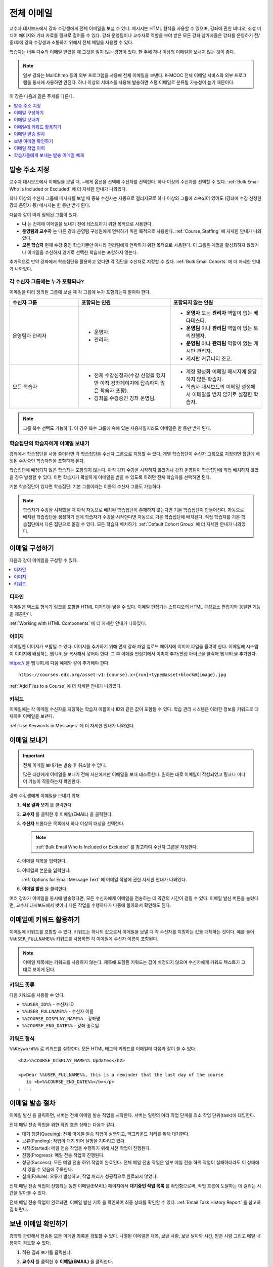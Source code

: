 .. _Bulk Email:

##############################
전체 이메일
##############################

교수자 대시보드에서 강좌 수강생에게 전체 이메일을 보낼 수 있다. 메시지는 HTML 형식을 사용할 수 있으며, 강좌에 관한 비디오, 소셜 미디어 페이지와 기타 자료를 링크로 걸어둘 수 있다. 강좌 운영팀이나 교수자로 역할을 부여 받은 모든 강좌 참가자들은 강좌를 운영하기 전/중/후에 강좌 수강생과 소통하기 위해서 전체 메일을 사용할 수 있다.

학습자는 너무 다수의 이메일 받았을 때 그것을 읽지 않는 경향이 있다. 한 주에 하나 이상의 이메일을 보내지 않는 것이 좋다.

.. note:: 일부 강좌는 MailChimp 등의 외부 프로그램을 사용해 전체 이메일을 보낸다. K-MOOC 전체 이메일 서비스와 외부 프로그램을 동시에 사용하면 안된다. 하나 이상의 서비스를 사용해 발송하면 스팸 이메일로 분류될 가능성이 높기 때문이다.


이 장은 다음과 같은 주제를 다룬다.

.. contents::
  :local:
  :depth: 1

.. _bulk_email_message_addressing:

*************************
발송 주소 지정
*************************

교수자 대시보드에서 이메일을 보낼 때,  ~에게 옵션을 선택해 수신자를 선택한다. 하나 이상의 수신자를 선택할 수 있다. :ref:`Bulk Email Who Is Included or Excluded` 에 더 자세한 안내가 나와있다.

하나 이상의 수신자 그룹에 메시지를 보낼 때 중복 수신자는 자동으로 걸러지므로 하나 이상의 그룹에 소속되어 있어도 (강좌에 수강 신청한 강좌 운영자 등) 메시지는 한 통만 받게 된다.

다음과 같이 미리 정의된 그룹이 있다.

* **나** 는 전체에 이메일을 보내기 전에 테스트하기 위한 목적으로 사용한다.

* **운영팀과 교수자** 는 다른 강좌 운영팀 구성원에게 연락하기 위한 목적으로 사용한다. :ref:`Course_Staffing` 에 자세한 안내가 나와있다.

* **모든 학습자** 현재 수강 중인 학습자뿐만 아니라 관리팀에게 연락하기 위한 목적으로 사용한다. 이 그룹은 계정을 활성화하지 않았거나 이메일을 수신하지 않기로 선택한 학습자는 포함하지 않는다.

추가적으로 만약 강좌에서 학습집단을 활용하고 있다면 각 집단을 수신자로 지정할 수 있다.  :ref:`Bulk Email Cohorts` 에 더 자세한 안내가 나와있다.


.. _Bulk Email Who Is Included or Excluded:

=========================================
각 수신자 그룹에는 누가 포함되나?
=========================================

이메일을 미리 정의된 그룹에 보낼 때 각 그룹에 누가 포함되는지 알아야 한다.


.. list-table::
   :widths: 30 40 40
   :header-rows: 1

   * - 수신자 그룹
     - 포함되는 인원
     - 포함되지 않는 인원
   * - 운영팀과 관리자
     - * 운영자.
       * 관리자.
     - * **운영자** 또는 **관리자** 역할이 없는 베타테스터.
       * **운영팀** 이나 **관리팀** 역할이 없는 토의진행자.
       * **운영팀** 이나 **관리팀** 역할이 없는 게시판 관리자.
       * 게시판 커뮤니티 조교.
   * - 모든 학습자
     - * 전체 수강신청자(수강 신청을 했지만 아직 강좌페이지에 접속하지 않은 학습자 포함).
       * 강좌를 수강중인 강좌 운영팀.
     - * 계정 활성화 이메일 메시지에 응답하지 않은 학습자.
       * 학습자 대시보드의 이메일 설정에서 이메일을 받지 않기로 설정한 학습자.

.. note:: 그룹 복수 선택도 가능하다. 이 경우 복수 그룹에 속해 있는 사용자일지라도 이메일은 한 통만 받게 된다.


.. _Bulk Email Cohorts:

===================================================
학습집단의 학습자에게 이메일 보내기
===================================================

강좌에서 학습집단을 사용 중이라면 각 학습집단을 수신자 그룹으로 지정할 수 있다. 개별 학습집단이 수신자 그룹으로 지정되면 집단에 배정된 수강중인 학습자만을 포함하게 된다.

학습집단에 배정되지 않은 학습자는 포함되지 않는다. 아직 강좌 수강을 시작하지 않았거나 강좌 운영팀이 학습집단에 직접 배치하지 않았을 경우 발생할 수 있다. 이런 학습자가 확실하게 이메일을 받을 수 있도록 하려면 전체 학습자를 선택하면 된다.

기본 학습집단이 있다면 학습집단: 기본 그룹이라는 이름의 수신자 그룹도 가능하다.

.. note:: 학습자가 수강을 시작했을 때 아직 자동으로 배치된 학습집단이 존재하지 않는다면 기본 학습집단이 만들어진다. 자동으로 배치된 학습집단을 생성하기 전에 학습자가 수강을 시작한다면 자동으로 기본 학습집단에 배치된다. 직접 학습자를 기본 학습집단에서 다른 집단으로 옮길 수 있다. 모든 학습자 배치하기:  :ref:`Default Cohort Group` 에 더 자세한 안내가 나와있다.


.. _Options for Email Message Text:

*******************************
이메일 구성하기
*******************************

다음과 같이 이메일을 구성할 수 있다.

.. contents::
  :local:
  :depth: 1

=======
디자인
=======

이메일은 텍스트 형식과 링크를 포함한 HTML 디자인을 넣을 수 있다. 이메일 편집기는 스튜디오의 HTML 구성요소 편집기와 동일한 기능을 제공한다.

:ref:`Working with HTML Components`  에 더 자세한 안내가 나와있다.

======
이미지
======

이메일엔 이미지가 포함될 수 있다. 이미지를 추가하기 위해 먼저 강좌 파일 업로드 페이지에 이미지 파일을 올려야 한다. 이메일에 시스템이 이미지에 배정하는 웹 URL을 복사해서 넣어야 한다. 그 후 이메일 편집기에서 이미지 추가/편집 아이콘을 클릭해 웹 URL을 추가한다.

https:// 을 웹 URL에 다음 예제와 같이 추가해야 한다.

::

    https://courses.edx.org/asset-v1:{course}.x+{run}+type@asset+block@{image}.jpg

:ref:`Add Files to a Course` 에 더 자세한 안내가 나와있다.

=========
키워드
=========

이메일에는 각 이메일 수신자를 지칭하는 학습자 이름이나 ID와 같은 값이 포함될 수 있다. 학습 관리 시스템은 이러한 정보를 키워드로 대체하여 이메일을 보낸다.

:ref:`Use Keywords in Messages` 에 더 자세한 안내가 나와있다.

.. _Send_Bulk_Email:

**************************************************
이메일 보내기
**************************************************

.. Important:: 전체 이메일 보내기는 발송 후 취소할 수 없다.

   많은 대상에게 이메일을 보내기 전에 자신에게만 이메일을 보내 테스트한다. 원하는 대로 이메일이 작성되었고 링크나 미디어 기능이 작동하는지 확인한다.

강좌 수강생에게 이메일을 보내기 위해.

#. **적용 결과 보기** 를 클릭한다.

#. **교수자** 를 클릭한 후 이메일(EMAIL) 을 클릭한다.

#. **수신자** 드롭다운 목록에서 하나 이상의 대상을 선택한다.

   .. note:: :ref:`Bulk Email Who Is Included or Excluded` 를 참고하여 수신자 그룹을 지정한다.

#. 이메일 제목을 입력한다.

#. 이메일의 본문을 입력한다.

   :ref:`Options for Email Message Text` 에 이메일 작성에 관한 자세한 안내가 나와있다.

#. **이메일 발신** 을 클릭한다.

여러 강좌가 이메일을 동시에 발송했다면, 모든 수신자에게 이메일을 전송하는 데 약간의 시간이 걸릴 수 있다. 이메일 발신 버튼을 눌렀다면, 교수자 대시보드에서 벗어나 다른 작업을 수행하다가 나중에 돌아와서 확인해도 된다.


.. _Use Keywords in Messages:

****************************
이메일에 키워드 활용하기
****************************

이메일에 키워드를 포함할 수 있다. 키워드는 하나의 값으로서 이메일을 보낼 때 각 수신자를 지칭하는 값을 대체하는 것이다. 예를 들어  ``%%USER_FULLNAME%%`` 키워드를 사용하면 각 이메일에 수신자 이름이 포함된다.

.. note::
  이메일 제목에는 키워드를 사용하지 않는다. 제목에 포함된 키워드는 값이 배정되지 않으며 수신자에게 키워드 텍스트가 그대로 보이게 된다.

===================
키워드 종류
===================

다음 키워드를 사용할 수 있다.

* ``%%USER_ID%%`` - 수신자 ID
* ``%%USER_FULLNAME%%`` - 수신자 이름
* ``%%COURSE_DISPLAY_NAME%%`` - 강좌명
* ``%%COURSE_END_DATE%%`` - 강좌 종료일

===================
키워드 형식
===================

``%%Keyword%%`` 로 키워드를 설정한다. 모든 HTML 태그의 키워드를 이메일에 다음과 같이 쓸 수 있다.

::

  <h2>%%COURSE_DISPLAY_NAME%% Updates</h2>

  <p>Dear %%USER_FULLNAME%%, this is a reminder that the last day of the course
     is <b>%%COURSE_END_DATE%%</b></p>
  . . .

.. _Email_queuing:

****************************
이메일 발송 절차
****************************

이메일 발신 을 클릭하면, 서버는 전체 이메일 발송 작업을 시작한다. 서버는 일련의 여러 작업 단계를 최소 작업 단위(task)에 대입한다.

.. image:: ../../../shared/images/Bulk_email_states.png
       :alt: Flowchart of the possible states of a bulk email task.

전체 메일 전송 작업을 위한 작업 흐름 상태는 다음과 같다.

* 대기 행렬(Queuing): 전체 이메일 발송 작업이 실행되고, 백그라운드 처리를 위해 대기한다.
* 보류(Pending): 작업이 대기 되어 실행을 기다리고 있다.
* 시작(Started): 메일 전송 작업을 수행하기 위해 사전 작업이 진행된다.
* 진행(Progress): 메일 전송 작업이 진행된다.
* 성공(Success): 모든 메일 전송 하위 작업이 완료된다. 전체 메일 전송 작업은 일부 메일 전송 하위 작업이 실패하더라도 이 상태에서 있을 수 있음에 주목한다.
* 실패(Failure): 오류가 발생하고, 작업 처리가 성공적으로 완료되지 않았다.

전체 메일 전송 작업이 진행되는 동안 이메일(EMAIL) 페이지에서 **대기중인 작업 목록** 를 확인함으로써, 작업 흐름에 도달하는 데 걸리는 시간을 알아볼 수 있다.

.. image:: ../../../shared/images/Bulk_email_pending.png
       :alt: Information about an email message, including who submitted it
             and when, in tabular format

전체 메일 전송 작업이 완료되면, 이메일 발신 기록 을 확인하여 최종 상태를 확인할 수 있다.  :ref:`Email Task History Report` 을 참고하길 바란다.

.. _Review Sent Messages:

********************************
보낸 이메일 확인하기
********************************

강좌와 관련해서 전송된 모든 이메일 목록을 검토할 수 있다. 나열된 이메일은 제목, 보낸 사람, 보낸 날짜와 시간, 받은 사람 그리고 메일 내용까지 검토할 수 있다.

#. 적용 결과 보기를 클릭한다.

#. **교수자** 를 클릭한 후 **이메일(EMAIL)** 을 클릭한다.

#. 이메일 발신 기록 항목에 이메일 발송 내역 확인을 클릭한다. 보낸 이메일 목록이 뜬다.

   .. image:: ../../../shared/images/Bulk_email_list.png
    :alt: A tabular list of sent messages, with columns for subject, sent by,
          time sent, and number sent.

#. 메시지의 추가 정보를 검토하기 위해 이메일 제목을 클릭한다. 대화 상자에서 메시지가 열린다.

   .. image:: ../../../shared/images/Bulk_email_sent.png
    :alt: A dialog box with the subject, sent by, date and time sent, sent to,
          and message for an email message, and an option to Copy Email
          to Editor.

#. **새로운 이메일** 을 위해 기존의 메일을 선택적으로 사용할 경우, 편집기로 **이메일 복사하기** 를 클릭한다. 대화상자는 닫히고, **제목** 과 본문 필드에서 복사한 텍스트, 링크, 서식을 편집할 수 있다.

   이전에 보낸 메일을 복사하여 새로운 메일을 작성할 때, 모든 강좌 수강생에게 보내기 전에 철저히 검토하고 테스트해야 한다.

.. _Email Task History Report:

********************************
이메일 작업 이력
********************************

이메일 작업 이력 보고서는 메일을 전송한 사람, 시간과 전송한 사람의 수를 추적할 수 있다. 전송된 각 이메일에 대한 보고서에는 요청자 이름, 전송 날짜와 시간, 작업 진행 기간과 상태, 작업 등이 포함된다.

전송된 메일과 관련된 다음과 같은 질문에 답하기 위해 이 기록을 사용할 수 있다.

* 학습자가 강좌와 관련된 메일을 받은 빈도.
* 이메일이 성공적으로 전송되었는지 여부.
* 시간 경과에 따라 강좌와 관련된 메일을 받은 사람의 수의 변화.

이메일 발신 기록 보고서를 제출하려면.

#. 적용 결과 보기를 클릭한다.

#. **교수자** 를 클릭한 후 **메일** 을 클릭한다.

#. **이메일 발신 기록** 에서 **이메일 작업 이력 나타내기** 를 클릭한다. 다음 예시와 같은 보고서는 교수자 대시보드에 나타난다.

.. image:: ../../../shared/images/Bulk_email_history.png
       :width: 800
       :alt: A tabular report with a row for each message sent and columns for
        requester, date and time submitted, duration, state, task status, and
        task progress.

===========================
이메일 작업 이력 확인하기
===========================

상태가 성공일 경우, 작업 진행 열에 정보를 제공하는 메시지가 나타난다. 이 메시지는 “13,457명의 수신자에게 성공적으로 전달된 메시지(29명 읽지 않음) (13,486명 중)”와 같은 형식을 가질 수 있다. 이 메시지를 해석하기 위해서 다음을 알아야 한다:

* 첫 번째 숫자(“수신자”)는 선택한 수신자에게 보낸 메시지의 수를 나타낸다.

* 두 번째 숫자(“읽지 않음”)는 강좌에 등록되어 있으며, 계정이 활성화된 사용자 중 메시지를 받지 않은 사용자의 수를 나타낸다. 이 수는 강좌와 관련된 메일 수신을 거부한 학생의 수이다.

* 마지막 숫자(“총 사람 수”)는 메일을 전송할 때 (그들의 사용자 계정이 활성화되었으며) 강좌에 등록되어 있어 선택한 수신자에 있는 사용자의 수를 나타낸다.

  강좌 정보 페이지에 나타난 총 등록자 수는 계정 활성화 상태와 상관없이 현재 등록된 모든 학습자를 말하며, 결과적으로 위의 사람들의 총 수와 다를 수 있다.

만약 “수신자”와 “총 사람 수”가 같다면, “13,457명의 수신자에게 성공적으로 전달된 메시지”라는 메시지를 읽을 수 있을 것이다.

상태가 성공일 경우, 위의 메시지가 아닌 아래와 같이 다른 메시가 나타난다면  메일 전송의 전체 또는 일부 작업이 성공적이지 않음을 의미한다:

* “{메일 전송 시도한 수}의 수신자 중 {메일 전송 성공한 수}의 수신자에게 메일을 전송했습니다.”
* “{메일 전송 시도한 수}의 수신자에게 메일 전송에 실패했습니다.” 
* “메일을 전송할 수신자를 찾을 수 없습니다.”

**작업 진행** 메시지는 실패한 상태 인 작업에서 보이지 않는다.

.. _Example Messages to Students:

*********************************
학습자들에게 보내는 발송 이메일 예제
*********************************

강좌 내의 소통을 위해 일반적인 강좌 일정보다 미리 강좌를 준비하면서, 다음 메일 예시를 사용할 수 있다.

.. contents::
  :local:
  :depth: 1

이러한 메시지는 메일 형태로 되어 있지만, 강좌 게시판 주제나 홈 페이지에 이러한 정보를 게시할 수 있다. 키워드는 사용할 수 없으며 키워드 사용을 위해선 반드시 이메일을 보내야 한다.

.. important::
 자신이 수강하는 강좌의 정보를 포함하고 학습자의 요구사항을 충족하며 각자의 목표와 성향을 반영하기 위해 이러한 메시지 서식을 수정한다. 프롬프트(지시 메시지)를 찾기 위해 {“and”} 문자를 검색하고, 그들을 각 강좌에 해당하는 값으로 바꾼다.

 이 메시지의 일부는 키워드를 포함한다. 강좌와 수신자를 특정하는 값은 키워드로 대체된다.

.. _Prelaunch Reminder:

====================
개강 전 알림 메일
====================

개강 전 알림 메일은 강좌 시작 날짜를 상기시키고, 강좌를 알리며 흥미를 유발시킨다. 메일 예시에서 강좌 시작 일자와 시간뿐만 아니라 학습자는 다음의 사항을 알아야 한다:

* 강좌와 함께 운영하는 소셜 미디어 사이트가 있다. 학습모임등의 모임 조직이나 다른 학습 커뮤니티 구축 기회를 제공할 수 있다.


강좌가 시작되기 전에 하나 이상의 메시지를 보낼 수 있다. 전송하고 싶은 다른 메시지를 작성하기 위해 아래의 내용으로 시작해 볼 수 있다. {중괄호} 안에 들어간 부분은 각 강좌에 적용되는 정보로 바꾼다. 또한, 키워드를 적절하게 활용해야 한다.

::

  제목: {course number} 곧 개강합니다!

  %%USER_FULLNAME%% 님, 안녕하세요?

  {organization name}에서 제공하는 
  {course number} %%COURSE_DISPLAY_NAME%% 에 수강신청해주셔서 감사합니다.
  강좌는  {day}, {date}  {time} UTC (현지시각 {time} {local time zone})에 시작됩니다.
  본 과정은 한국시간이 아닌, UTC 표준 시간을 사용합니다. 한국시간이나 현지시간으로 변환하여 알고
  싶으실 경우에는 {link}를 이용부탁드립니다.

  본 강좌는 다음의 페이스북 페이지 {add link}를 사용합니다. 강좌가 시작되기 전에 등록된 동영상이나
  사진 정보를 이용하실 수 있습니다.

  이번이 처음 학습이시라면, 시작하기 강좌에 등록하고 사용하시기를 권장드립니다 {add link}
  이 강좌는 본 강좌를 듣기 전에 전반적인 이용 방법에 대해서 배우고 문제를 풀고 진도를 추적할
  수 있도록 하고 있습니다.

  {course number} 강좌 운영자 드림

.. _Launch Day Welcome:

===================
개강일 인사 메일
===================

개강일과 관련하여 학습자를 환영하고 해야 할 일들을 담은 이메일을 보낸다. 아래의 예문은 학습자에게 두 강좌를 소개하고 궁금하였던 점에 대한 답을 찾거나 강좌 운영팀원을 소개한다. 본 예문에서 괄호{ }안에 있는 내용을 검색하여 해당 강좌 정보로 변경한다.

::

  제목: {course number} 개강일입니다!

  학습자여러분, 안녕하세요?

  이제 {course number} 강좌가 대시보드에서 이용가능합니다 {add link}, 그리고
  학습자 여러분께 본 강좌의 운영팀은 환영의 말씀을 드립니다.
  동영상과 문항들을 비롯하여 첫주차의 강좌들이 이용가능합니다.

  접속하셔서 유인물들과 교재를 둘러보는 시간을 갖고, 본 과정의 정책과 철학에 익숙해
  지시기를 바랍니다.

  저는 교수자로서 학습자 여러분이 다음의 학숩 {subject} 주제를 즐기실 수 있기를 바랍니다.
  본 과정은 때로는 도전적이고 불만스러울 수도 있으나, 그 결과는 만족스러울 것입니다.

  운영팀을 대표해서 여러분을 환영하고, 즐거운 학습이 되기를 바랍니다!

  {name} 과 {course number} 운영팀 드림

.. _Verified Registration Reminder:

==============================================
이수증 안내 이메일
==============================================

개강을 하고 나면, 이메일을 보내 학습자들에게 이수 등록 마지막 일이 다가오고 있음을 알린다. 아래 예문를 활용하여 안내 메일 작성의 초안을 생각해보도록 한다. 괄호 {}안의 수치를 검색하여 자신 강좌에 맞는 정보로 교체하도록 한다. 반드시 키워드를 적절하게 활용하도록 한다.

::

  제목: {course name} 강좌의 이수증을 받으세요.

  %%USER_FULLNAME%% 님, 안녕하세요?

  본 강좌에서 이수증을 받음으로서 다른 과정이나, 취업 등에 자료로 활용하고 싶진 않으신가요?

  학습자 여러분께 %%COURSE_DISPLAY_NAME%% 강좍에서 {date}가 마지막으로 이수증을 취득할 수 있는 기간임을 알려드립니다.

  기간 내에 꼭 필요한 이수 기준을 충족시킬 경우 강좌 종료후 약 1주 이내에 이수증이 발급됩니다.

  감사합니다.

.. _Weekly Highlights:

==================
주별 학습 주요 사항 안내 메일
==================

일주일에 한번씩 학습자에게 이메일을 보내는 것은 학습을 보다 적극적으로 하도록 하는 좋은 방법이다. 매 주말마다 학습자에게 이메일을 보내어 강좌에서 다루었던 내용을 요약하고 학습자에게 앞으로 제출해야 하는 과제 및 강좌의 전반적인 주요 쟁점을 정리해 준다. 또한, 게시판 토의를 활성화시키기 위하여, 흥미롭거나 중요한 게시물에 대해 강조를 할 수도 있고 해당 주제와 관련된 링크를 제공할 수도 있다.

이메일을 처음 작성할 때 아래 예시를 활용한다. 단, 자신의 강좌에 적절하지 않다고 생각되면 토의가 이루어지는 게시글에 대한 부분은 생략할 수 있다. 괄호 {}안의 내용을 자신 강좌에 맞게 수정한다. 반드시 키워드를 적절하게 활용하도록 한다.

::

  Subject: {Course Name} Week 1 Highlights

  We hope you all had a great week! Below, we have provided links to some
  exciting discussions that have been going on, and a Q&A video with
  {Professor} that recaps some of the questions that have come up this week.

  We'd also like to remind you to take this week's quiz by {date} at {time} UTC.
  The next module will be available on {Time and Date}.

  {Link to Video}

  Here are a few highlights from the discussion forum this week. Please join us
  online and keep the conversation going!

  * There has been quite a debate over whether urban stream restoration is
    possible and what types of restoration are desirable. How can we improve
    restoration practice and its outcomes? {Link to the Discussion}

  * Please continue to share your stories of urban stream restoration - there
    are many great examples here of what is possible! {Link to the Discussion}

  See you next week,
  {name} and the {course number} staff


.. _Midcourse Encouragement:

========================
참여 독려 메일
========================

강좌가 진행 중일 때, 학습자에게 메시지를 보내 학습 공동체를 활성화시킬 수 있고 학습자에게 마감일을 상기시키며 앞으로 진행될 주요 사항에 대해 다룰 수 있다.

아래 예시는 학습자들이 어떻게 강좌 일정을 따르고 게시판의 토의에 참여할 수 있는지를 나타내고 있다. 강좌가 진행 중일 때 여러 메시지를 보낼 수도 있다. 메시지를 처음 보낼 경우 아래의 예시를 활용할 수도 있다. 괄호 {}안의 내용을 자신 강좌에 맞게 수정한다. 반드시 키워드를 적절하게 활용하도록 한다.

::

  Subject: {course name} Announcements

  Dear students,

  We hope that you are learning a lot in {course number}! Remember that problem
  set {number} is due on {date} at {time} UTC. You can always check the
  schedule {add link} on the Home page to plan ahead.

  The contributions to the course discussions have been amazing. You'll also
  see on the Home page that we have made several of you community
  TAs to thank you for your thoughtful contributions. Keep those conversations
  going!

  We have a few additional announcements.

  * Week {number} on {subject} is now available on the Course page.

  * Problem set {number} is also available. It is due on {date} at {time} UTC.

  * Remember that the due dates for problem sets and exams are in UTC (the GMT
    time zone). See the current UTC time here {add link}. Please convert the
    times given to your own time zone!

  Wishing you continued success in the course,

  {name} and the {course number} staff

.. _Midcourse Events:

========================
주요 일정 안내 메일
========================

시험이나 다른 강좌의 주요 일정 이전에 메시지를 보내 시험에 대한 정보를 제공하고 규칙에 대해 이야기해 볼 수 있고, 학습자로 하여금 성공적으로 강좌를 이수할 수 있도록 격려할 수 있다:

* 시험 시간은 얼마나 되고 문제에 대한 해답은 언제 받을 수 있는가.

* 시험 시간 동안 오류나 다른 기타 쟁점에 대해 감독관과 어떻게 소통할 수 있는가.

* 시험 시간 동안 강좌 게시판 이용 가능 여부 (아래에 제시되는 예시에서는 게시판 이용이 가능하다.)

* 학습자 서약 위반은 어떻게 구성이 되는가.

* 채점자와 같이 외부인들이 겪을 수 있는 기술적인 한계가 있다면 어떤 것이 있는가.

괄호 {}안의 내용을 자신 강좌에 맞게 수정한다. 반드시 키워드를 적절하게 활용하도록 한다.

::

  Subject: {course number} Exam Info

  Hello %%USER_FULLNAME%%,

  Great job working through week {number}! As you know, the {course number}
  exam is next week. If you missed a problem set, you can still earn a
  certificate. Each problem set is worth only {number}% of the overall grade,
  but this exam is worth {number}%.

  Please read this important information about the exam before you begin taking
  it.

  * The exam starts on {date} at {time} UTC and must be finished by {date} at
    {time} UTC. Plan your schedule accordingly.

  * Be sure that you know what time the UTC deadline is in your time zone. See
    the current UTC time {add link}. No extensions will be given.

  * The exam is not timed. You can start, stop, and come back to it until the
    deadline.

  * Each exam question allows only one answer submission. If you accidentally
    click "Check", that problem cannot be reset for you.

  * The exam covers everything (video lectures, reading, and problem sets) from
    weeks {number}-{number}. If you missed any of these materials, you will
    want to review them before you take the exam.

  * You can use the textbook and the Internet to clarify your knowledge of exam
    topics, as long as you are not deliberately looking up answers to exam
    questions.

  * Course discussions will remain open during the exam, but anyone who posts
    an answer to an exam question will be violating the honor code and risk
    being removed from the class, forfeiting the certificate.

  * If you need to alert the staff to an issue with the exam while the exam is
    open, add a post to the General discussion topic and include [EXAM] in
    the subject line.

  * Check the Home page periodically. It is the fastest way the
    staff has to communicate any delays, corrections, or changes.

  Good luck!

  {name} and the {course number} staff

.. _Technical Issue:

========================
기술적 문제 관련 이메일
========================

예상하지 못한 시스템 장애가 발생할 경우, 이메일을 보내서 학습자들에게 해당 문제에 대한 위험을 알리고 해당 장애가 현재 처리 중이거나 해결 중이라는 상황을 알려서 안심시킨다. 이메일에는 장애 발생으로 강좌에 영향을 줄 경우, 관련 정보를 제공할 수 있다.

강좌가 진행 중일 동안 여러 가지 이유로 기술적인 문제가 발생한다. 그러므로 아래 예시는 현재 겪고 있는 문제가 어떤 것이냐에 따라 다르게 변경하여 적용해야 할 것이다. 주의해야 할 점은 해당 문제에 영향을 받는 학습자들을 안심시키도록 긍정적인 어조, 문제, 해결 방안의 상황, 그리고 다른 영향에 관련된 사항을 차분하고 간결하게 다루어야 한다는 점이다.

::

  Dear students,

  We've encountered a technical problem with {video, assignment, etc. name}.
  {We are working to resolve it now. / This issue has been fixed.}

  As a result of this issue, we have {extended the deadline for / rescored}
  this assignment so that it will not affect your grade.

  Thanks for your patience, and we look forward to continuing the course with
  you.

  {name} and the {course number} staff

.. _Course Farewell and Certificates:

=================================
종강 안내 및 이수증 안내 메일
=================================

종강하기 며칠 전쯤, 메시지를 보내 학습자들에게 강좌 설문조사, 이수에 관한 질문의 답변에 대한 안내를 함으로써 강좌 교재를 차후 활용할 수 있도록 해당 정보를 제공하도록 한다. 반드시 괄호 {}안에 있는 내용을 자신 강좌의 것으로 수정한다.

::

  Subject: {course number} Final Remarks

  Dear %%USER_FULLNAME%%,

  Thank you for making %%COURSE_DISPLAY_NAME%% so much fun these last few
  months! We had a great time getting to know you through the course
  discussions. We appreciate the effort that you put into this course, and we
  hope that you enjoyed learning {subject} through edX. With or without a
  certificate, you should be proud of your accomplishments.

  * Please take a few minutes to answer the exit survey, now available on the
    Course page. We will use your responses to improve the course in the
    future.

  * If you qualify for a certificate (overall score {number}% or higher), the
    edX dashboard will include a link to your certificate in the near future.
    While you may see the link in a few days, it can take up to two weeks edX
    to generate all of the course certificates.

  * As an enrolled student, you will have access to the lecture videos even
    after the course ends. Assessments will remain, but you will no longer be
    able to submit answers to any problem sets or exams with due dates.

  * The {course number} discussions close on {date} at {time} UTC. You will not
    be able to add to the discussions after that time, but you will be able to
    continue viewing all of the conversations that took place during the
    course.

  We hope that you share what you learned in {course number} with your
  colleagues, friends, and family.

  Good luck on the final exam and beyond!

  {name} and the {course number} staff

.. _New Course Run Announcement:

=================================
신규 강좌 개설 안내 메일
=================================

신규 강좌를 개설 할 때, 기존 운영 (혹은 여러 운영) 상태의 전체 이메일 활용하기를 선택하여 현재 수강중인 기존 학습자들에게 정보를 전달할 수 있다. 기존 운영상태에서 신규 강좌에 대해 학습자들에게 알리는 것은 토의의 질과 다양성 혹은 전세계적 관심사 및 기존 등록자수로 증명이 된 주제의 적절성과 같은, 강좌의 주요 측면에 대해 강조할 수 있는 기회를 부여한다. 또한 신규 강좌를 통해 추가된 새로운 특징들이나 내용에 대해서 공개할 수도 있다. 강좌가 얼마나 가치 있는지 강조함으로써 학습자들이 자신의 경험에 대해 다시 생각해보고 이에 대해 공유하며 흥미를 가지고 재등록을 할 수 있게 유도할 수 있는 것이다.

본 메시지 예시는 강좌를 이수하지 않은 학습자들 혹은 이수증 확인 및 기회를 가지지 못했던 학습자들에게 이를 위한 기회를 제공한다. 특히 학습자들로 하여금 동료 학습자들과 친구들을 통해 해당 강좌를 공유할 수 있도록 해준다.

본 예시를 통해 메시지를 작성할 때는 괄호 {}안의 내용을 자신 강좌에 맞게 수정한다.

::

  Subject: Announcing a new run of {course name}

  Hello {course number} learners,

  The next run of {course number} {course name} begins on {date}! We are glad
  to share this news with you, the students who made the earlier run{s} of
  {course number} so successful.

  {Success story from the previous run.}

  {New content or features for the upcoming run.}

  Perhaps you want to share the {course name} experience with a friend or
  colleague, earn an ID-verified certificate of achievement, or work through
  course content that you weren't able to complete before. When {course number}
  is offered in {time frame}, we welcome you to join the community of learners
  again.

  To learn more and to enroll, visit the {course name} page {add link}.

  We hope to see you in the course,

  The {course number} Staff
